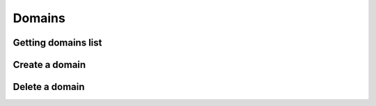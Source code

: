.. _restful-http-api-domains:

Domains
=======

Getting domains list
++++++++++++++++++++

.. http:get:: /api/v2/domains 

   **Example request**:

   .. sourcecode:: http

      GET /api/v2/domains HTTP/1.1
      X-Access-Token: eyJ0eXAiOiJKV1QiLCJhbGciOiJIUzI1NiJ9.eyJleHAiOjE0NDIwMDIxNzkzNTh9.pKXWfzXqbp8FMbOKocNaSlT1bYq4Xqzol-0kEXOY0_s
      X-Key: 8fd26a17-eb28-4c74-aa6f-a3794f4f466c

   **Example response**:

   .. sourcecode:: http

      HTTP/1.1 200 OK

        {
            "status":"OK",
            "data":{
                "777":{
                    "id":"777",
                    "domain":"d1.webitel.com",
                    "user":"7",
                    "acc/dvc":"7/0"
                },
                "demo.webitel.com":{
                    "id":"demo.webitel.com",
                    "domain":"demo.webitel.com",
                    "user":"30",
                    "acc/dvc":"30/0"
                },
                "webitel.com":{
                    "id":"webitel.com",
                    "domain":"webitel.com",
                    "user":"25",
                    "acc/dvc":"25/0"
                }
            }
        }

   :reqheader X-Key and X-Access-Token: :ref:`auth-token`
   :statuscode 200: No error
   :statuscode 400: Bad request

   ::

    curl -XGET -H 'X-Access-Token: eyJ0eXAiOiJKV1QiLCJhbGciOiJIUzI1NiJ9.eyJleHAiOjE0NDIwMDY1MTUxNzB9.3L4D21aMdNxnm9lZTklt6EvjeNP9RLLKLJtFqVLnSCs' -H 'X-Key: eb76bb9f-6366-4168-b0f1-dac6f15adceb' "https://api.webitel.com:10022/api/v2/domains"

Create a domain
+++++++++++++++

.. http:post:: /api/v2/domains 

   **Example request**:

   .. sourcecode:: http

      POST /api/v2/domains HTTP/1.1
      Content-Type: application/json
      X-Access-Token: eyJ0eXAiOiJKV1QiLCJhbGciOiJIUzI1NiJ9.eyJleHAiOjE0NDIwMDIxNzkzNTh9.pKXWfzXqbp8FMbOKocNaSlT1bYq4Xqzol-0kEXOY0_s
      X-Key: 8fd26a17-eb28-4c74-aa6f-a3794f4f466c

      {
          "domain_name": "mydomain.com",
          "customer_id": "20150909",
          "variables": ["default_language=ru"],
          "parameters": []
      }

   **Example response**:

   .. sourcecode:: http

      HTTP/1.1 200 OK

      {
         "status":"OK",
         "info":"+OK [mydomain.com] created !\n",
         "more info":""
      }

   :<json string domain_name: The domain name
   :<json string customer_id: The customer license ID
   :<json array variables: Additional variables
   :<json array parameters: Additional parameters
   :reqheader X-Key and X-Access-Token: :ref:`auth-token`
   :reqheader Content-Type: `application/json`
   :statuscode 200: No error
   :statuscode 400: Bad request

   ::

    curl -XPOST -H 'X-Access-Token: eyJ0eXAiOiJKV1QiLCJhbGciOiJIUzI1NiJ9.eyJleHAiOjE0NDIwMDY1MTUxNzB9.3L4D21aMdNxnm9lZTklt6EvjeNP9RLLKLJtFqVLnSCs' -H 'X-Key:eb76bb9f-6366-4168-b0f1-dac6f15adceb' -H 'Content-Type: application/json' -d '{"domain_name": "mydomain.com","customer_id": "20150909","variables": ["default_language=ru"],"parameters": []}' "https://api.webitel.com:10022/api/v2/domains"

Delete a domain
+++++++++++++++

.. http:delete:: /api/v2/domains/(domain_name) 

   **Example request**:

   .. sourcecode:: http

      DELETE /api/v2/domains/mydomain.com HTTP/1.1
      X-Access-Token: eyJ0eXAiOiJKV1QiLCJhbGciOiJIUzI1NiJ9.eyJleHAiOjE0NDIwMDIxNzkzNTh9.pKXWfzXqbp8FMbOKocNaSlT1bYq4Xqzol-0kEXOY0_s
      X-Key: 8fd26a17-eb28-4c74-aa6f-a3794f4f466c

   **Example response**:

   .. sourcecode:: http

      HTTP/1.1 200 OK

      {
         "status":"OK",
         "info":"+OK [mydomain.com] destroy !\n",
         "more info":""
      }

   :param string domain_name: The domain name
   :reqheader X-Key and X-Access-Token: :ref:`auth-token`
   :statuscode 200: No error
   :statuscode 400: Bad request

   ::

    curl -XDELETE -H 'X-Access-Token: eyJ0eXAiOiJKV1QiLCJhbGciOiJIUzI1NiJ9.eyJleHAiOjE0NDIwMDY1MTUxNzB9.3L4D21aMdNxnm9lZTklt6EvjeNP9RLLKLJtFqVLnSCs' -H 'X-Key:eb76bb9f-6366-4168-b0f1-dac6f15adceb' "https://api.webitel.com:10022/api/v2/domains/mydomain.com"

